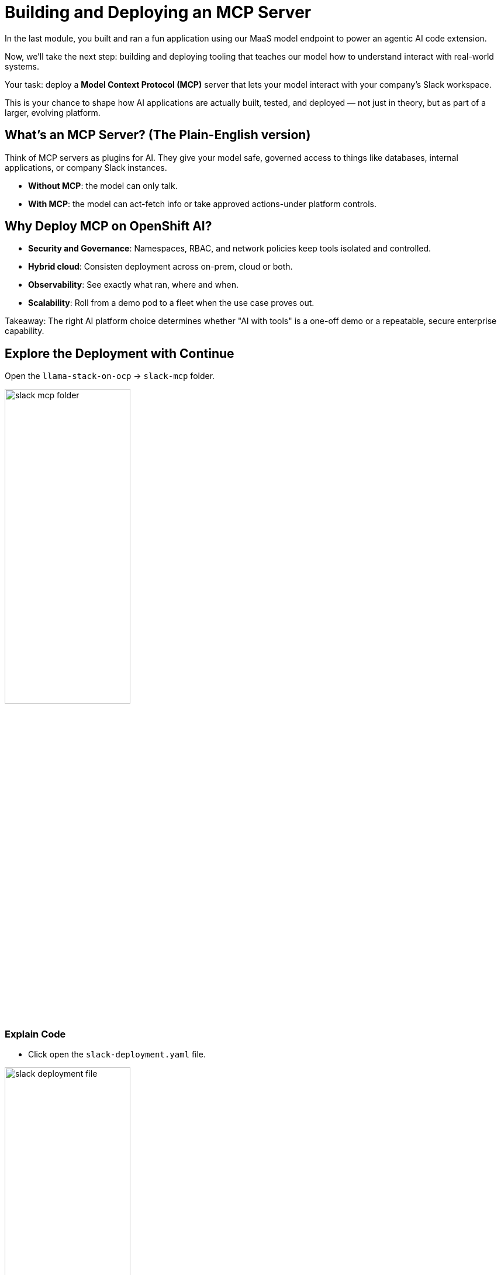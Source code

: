 :imagesdir: ../assets/images
[#code-deployment]
= Building and Deploying an MCP Server

In the last module, you built and ran a fun application using our MaaS model endpoint to power an agentic AI code extension.

Now, we'll take the next step: building and deploying tooling that teaches our model how to understand interact with real-world systems.

Your task: deploy a **Model Context Protocol (MCP)** server that lets your model interact with your company's Slack workspace.

This is your chance to shape how AI applications are actually built, tested, and deployed — not just in theory, but as part of a larger, evolving platform.

== What's an MCP Server? (The Plain-English version)

Think of MCP servers as plugins for AI. They give your model safe, governed access to things like databases, internal applications, or company Slack instances.

* **Without MCP**: the model can only talk.
* **With MCP**: the model can act-fetch info or take approved actions-under platform controls.

== Why Deploy MCP on OpenShift AI?

* **Security and Governance**: Namespaces, RBAC, and network policies keep tools isolated and controlled.
* **Hybrid cloud**: Consisten deployment across on-prem, cloud or both.
* **Observability**: See exactly what ran, where and when.
* **Scalability**: Roll from a demo pod to a fleet when the use case proves out.

Takeaway: The right AI platform choice determines whether "AI with tools" is a one-off demo or a repeatable, secure enterprise capability. 

== Explore the Deployment with Continue

Open the `llama-stack-on-ocp` -> `slack-mcp` folder. 

image:code/slack-mcp-folder.png[width="50%"]

=== Explain Code

* Click open the `slack-deployment.yaml` file.

image:code/slack_deployment_file.png[width="50%"]

* Highlight the entire file and right-click. Select "Add Highlighted Code to Context".

image:code/right-click-popup.png[width="50%"]

You may explore the Continue shortcuts however you'd like as we did in the last exercise. The selected text will be sent to the chat interface of the Continue extension. 

* In the chat window, add the following:

[source,text,role="execute"]
----
Explain this code in simple terms.
----

image:code/explain_code.png[width="50%"]

* Press `Enter` to send the message.

* You may repeat this action with each file in the slack-mcp folder or specific sections of the code. 

* Read the README.md file to understand the deployment a bit better and the tools available.

IMPORTANT: Do not edit any of the code. It is in working order. If you do make changes, let us know and we can help you revert them if you are unsure how.

== Deploy the Slack MCP Server

* In the terminal view, paste the following command to deploy the MCP server:

[source,console,role="execute"]
----
oc apply -k /projects/llama-stack-on-ocp/slack-mcp/ -n lls-demo
----

This will create the mcp server deployment and service.

image:code/successful_deploy.png[width="75%"]

== Verify successful deployment

1. In the terminal, run:

[source,console,role="execute"]
----
oc get pods -n lls-demo
----

This will show all pods in the namespace within which we just deployed our slack mcp server. You should see our `slack-mcp-server` pod up and running, or in the process of starting:

image::code/mcp_status.png[width="75%"]

In the next module, we will see this Slack MCP server in action and use it to interact with a Slack workspace!